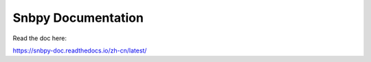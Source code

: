 Snbpy Documentation
=======================================

Read the doc here:

https://snbpy-doc.readthedocs.io/zh-cn/latest/